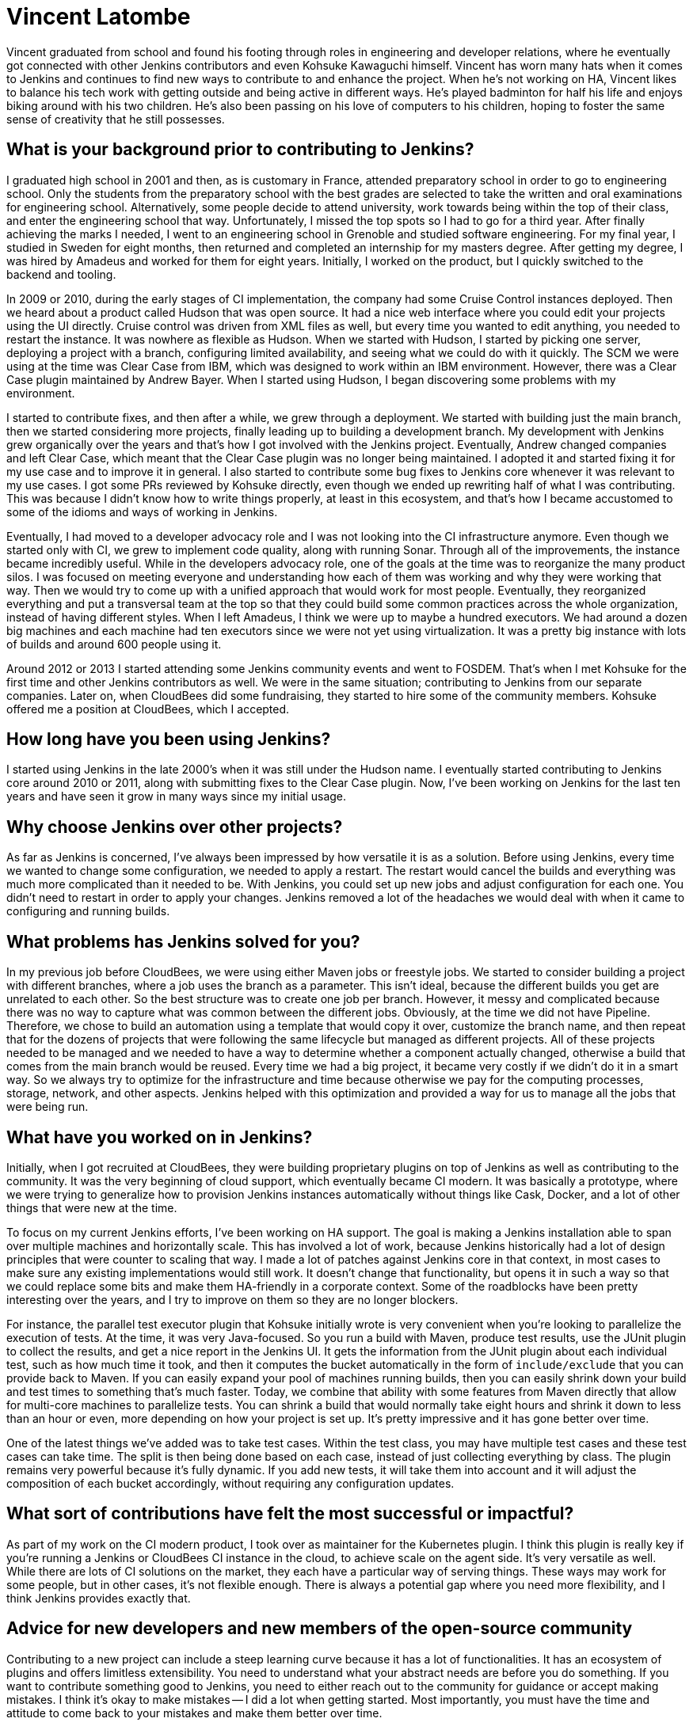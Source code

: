= Vincent Latombe
:page-name: Vincent Latombe
:page-linkedin:
:page-twitter: 
:page-github: vlatombe
:page-email:
:page-image: avatar/vincent-latombe.jpg
:page-pronouns: He/Him/His
:page-location: Villefranche sur Saone, France
:page-firstcommit: 2011
:page-datepublished: 2024-11-19
:page-featured: true
:page-intro: Vincent Latombe is a software engineer and long-standing Jenkins contributor who has worked on many areas since his first introduction. From plugins, to Jenkins core, to test parallelization, Vincent has been part of several improvements and new features over the last decade. He has held an interest in computers and technology since childhood, fostered by his parents encouragement. They like to say that Vincent broke his first keyboard at 18 months old, but Vincent maintains that he's never broken a keyboard in his life. His interest in programming languages started with some Commodore practice, but there was a lack of use cases to apply what he was learning.

Vincent graduated from school and found his footing through roles in engineering and developer relations, where he eventually got connected with other Jenkins contributors and even Kohsuke Kawaguchi himself. Vincent has worn many hats when it comes to Jenkins and continues to find new ways to contribute to and enhance the project. When he's not working on HA, Vincent likes to balance his tech work with getting outside and being active in different ways. He's played badminton for half his life and enjoys biking around with his two children. He's also been passing on his love of computers to his children, hoping to foster the same sense of creativity that he still possesses.

== What is your background prior to contributing to Jenkins?

I graduated high school in 2001 and then, as is customary in France, attended preparatory school in order to go to engineering school.
Only the students from the preparatory school with the best grades are selected to take the written and oral examinations for engineering school.
Alternatively, some people decide to attend university, work towards being within the top of their class, and enter the engineering school that way.
Unfortunately, I missed the top spots so I had to go for a third year.
After finally achieving the marks I needed, I went to an engineering school in Grenoble and studied software engineering.
For my final year, I studied in Sweden for eight months, then returned and completed an internship for my masters degree.
After getting my degree, I was hired by Amadeus and worked for them for eight years.
Initially, I worked on the product, but I quickly switched to the backend and tooling.

In 2009 or 2010, during the early stages of CI implementation, the company had some Cruise Control instances deployed.
Then we heard about a product called Hudson that was open source. 
It had a nice web interface where you could edit your projects using the UI directly.
Cruise control was driven from XML files as well, but every time you wanted to edit anything, you needed to restart the instance.
It was nowhere as flexible as Hudson.
When we started with Hudson, I started by picking one server, deploying a project with a branch, configuring limited availability, and seeing what we could do with it quickly.
The SCM we were using at the time was Clear Case from IBM, which was designed to work within an IBM environment.
However, there was a Clear Case plugin maintained by Andrew Bayer.
When I started using Hudson, I began discovering some problems with my environment.

I started to contribute fixes, and then after a while, we grew through a deployment.
We started with building just the main branch, then we started considering more projects, finally leading up to building a development branch.
My development with Jenkins grew organically over the years and that's how I got involved with the Jenkins project.
Eventually, Andrew changed companies and left Clear Case, which meant that the Clear Case plugin was no longer being maintained.
I adopted it and started fixing it for my use case and to improve it in general.
I also started to contribute some bug fixes to Jenkins core whenever it was relevant to my use cases.
I got some PRs reviewed by Kohsuke directly, even though we ended up rewriting half of what I was contributing.
This was because I didn't know how to write things properly, at least in this ecosystem, and that's how I became accustomed to some of the idioms and ways of working in Jenkins.

Eventually, I had moved to a developer advocacy role and I was not looking into the CI infrastructure anymore.
Even though we started only with CI, we grew to implement code quality, along with running Sonar.
Through all of the improvements, the instance became incredibly useful.
While in the developers advocacy role, one of the goals at the time was to reorganize the many product silos.
I was focused on meeting everyone and understanding how each of them was working and why they were working that way.
Then we would try to come up with a unified approach that would work for most people.
Eventually, they reorganized everything and put a transversal team at the top so that they could build some common practices across the whole organization, instead of having different styles.
When I left Amadeus, I think we were up to maybe a hundred executors.
We had around a dozen big machines and each machine had ten executors since we were not yet using virtualization.
It was a pretty big instance with lots of builds and around 600 people using it.

Around 2012 or 2013 I started attending some Jenkins community events and went to FOSDEM.
That's when I met Kohsuke for the first time and other Jenkins contributors as well.
We were in the same situation; contributing to Jenkins from our separate companies.
Later on, when CloudBees did some fundraising, they started to hire some of the community members.
Kohsuke offered me a position at CloudBees, which I accepted.

== How long have you been using Jenkins?

I started using Jenkins in the late 2000's when it was still under the Hudson name.
I eventually started contributing to Jenkins core around 2010 or 2011, along with submitting fixes to the Clear Case plugin.
Now, I've been working on Jenkins for the last ten years and have seen it grow in many ways since my initial usage.
 
== Why choose Jenkins over other projects?

As far as Jenkins is concerned, I've always been impressed by how versatile it is as a solution.
Before using Jenkins, every time we wanted to change some configuration, we needed to apply a restart.
The restart would cancel the builds and everything was much more complicated than it needed to be.
With Jenkins, you could set up new jobs and adjust configuration for each one.
You didn't need to restart in order to apply your changes.
Jenkins removed a lot of the headaches we would deal with when it came to configuring and running builds.

== What problems has Jenkins solved for you?

In my previous job before CloudBees, we were using either Maven jobs or freestyle jobs.
We started to consider building a project with different branches, where a job uses the branch as a parameter.
This isn't ideal, because the different builds you get are unrelated to each other.
So the best structure was to create one job per branch.
However, it messy and complicated because there was no way to capture what was common between the different jobs.
Obviously, at the time we did not have Pipeline.
Therefore, we chose to build an automation using a template that would copy it over, customize the branch name, and then repeat that for the dozens of projects that were following the same lifecycle but managed as different projects.
All of these projects needed to be managed and we needed to have a way to determine whether a component actually changed, otherwise a build that comes from the main branch would be reused.
Every time we had a big project, it became very costly if we didn't do it in a smart way.
So we always try to optimize for the infrastructure and time because otherwise we pay for the computing processes, storage, network, and other aspects.
Jenkins helped with this optimization and provided a way for us to manage all the jobs that were being run.

== What have you worked on in Jenkins?

Initially, when I got recruited at CloudBees, they were building proprietary plugins on top of Jenkins as well as contributing to the community.
It was the very beginning of cloud support, which eventually became CI modern.
It was basically a prototype, where we were trying to generalize how to provision Jenkins instances automatically without things like Cask, Docker, and a lot of other things that were new at the time.

To focus on my current Jenkins efforts, I've been working on HA support.
The goal is making a Jenkins installation able to span over multiple machines and horizontally scale.
This has involved a lot of work, because Jenkins historically had a lot of design principles that were counter to scaling that way.
I made a lot of patches against Jenkins core in that context, in most cases to make sure any existing implementations would still work.
It doesn't change that functionality, but opens it in such a way so that we could replace some bits and make them HA-friendly in a corporate context.
Some of the roadblocks have been pretty interesting over the years, and I try to improve on them so they are no longer blockers.

For instance, the parallel test executor plugin that Kohsuke initially wrote is very convenient when you're looking to parallelize the execution of tests.
At the time, it was very Java-focused.
So you run a build with Maven, produce test results, use the JUnit plugin to collect the results, and get a nice report in the Jenkins UI.
It gets the information from the JUnit plugin about each individual test, such as how much time it took, and then it computes the bucket automatically in the form of `include/exclude` that you can provide back to Maven.
If you can easily expand your pool of machines running builds, then you can easily shrink down your build and test times to something that's much faster.
Today, we combine that ability with some features from Maven directly that allow for multi-core machines to parallelize tests.
You can shrink a build that would normally take eight hours and shrink it down to less than an hour or even, more depending on how your project is set up.
It's pretty impressive and it has gone better over time.

One of the latest things we've added was to take test cases.
Within the test class, you may have multiple test cases and these test cases can take time.
The split is then being done based on each case, instead of just collecting everything by class.
The plugin remains very powerful because it's fully dynamic.
If you add new tests, it will take them into account and it will adjust the composition of each bucket accordingly, without requiring any configuration updates.

== What sort of contributions have felt the most successful or impactful?

As part of my work on the CI modern product, I took over as maintainer for the Kubernetes plugin.
I think this plugin is really key if you're running a Jenkins or CloudBees CI instance in the cloud, to achieve scale on the agent side.
It's very versatile as well.
While there are lots of CI solutions on the market, they each have a particular way of serving things.
These ways may work for some people, but in other cases, it's not flexible enough.
There is always a potential gap where you need more flexibility, and I think Jenkins provides exactly that.

== Advice for new developers and new members of the open-source community

Contributing to a new project can include a steep learning curve because it has a lot of functionalities.
It has an ecosystem of plugins and offers limitless extensibility.
You need to understand what your abstract needs are before you do something.
If you want to contribute something good to Jenkins, you need to either reach out to the community for guidance or accept making mistakes.
I think it's okay to make mistakes -- I did a lot when getting started.
Most importantly, you must have the time and attitude to come back to your mistakes and make them better over time.